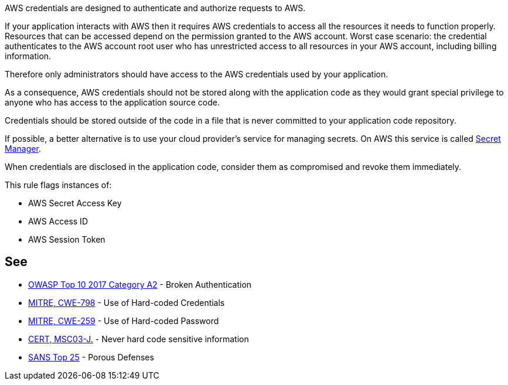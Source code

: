 AWS credentials are designed to authenticate and authorize requests to AWS.


If your application interacts with AWS then it requires AWS credentials to access all the resources it needs to function properly. Resources that can be accessed depend on the permission granted to the AWS account. Worst case scenario: the credential authenticates to the AWS account root user who has unrestricted access to all resources in your AWS account, including billing information.

Therefore only administrators should have access to the AWS credentials used by your application.


As a consequence, AWS credentials should not be stored along with the application code as they would grant special privilege to anyone who has access to the application source code.


Credentials should be stored outside of the code in a file that is never committed to your application code repository.

If possible, a better alternative is to use your cloud provider's service for managing secrets. On AWS this service is called https://aws.amazon.com/fr/secrets-manager/[Secret Manager].

When credentials are disclosed in the application code, consider them as compromised and revoke them immediately.


This rule flags instances of:

* AWS Secret Access Key
* AWS Access ID
* AWS Session Token


== See

* https://www.owasp.org/index.php/Top_10-2017_A2-Broken_Authentication[OWASP Top 10 2017 Category A2] - Broken Authentication
* https://cwe.mitre.org/data/definitions/798[MITRE, CWE-798] - Use of Hard-coded Credentials
* https://cwe.mitre.org/data/definitions/259[MITRE, CWE-259] - Use of Hard-coded Password
* https://wiki.sei.cmu.edu/confluence/x/OjdGBQ[CERT, MSC03-J.] - Never hard code sensitive information
* https://www.sans.org/top25-software-errors/#cat3[SANS Top 25] - Porous Defenses

